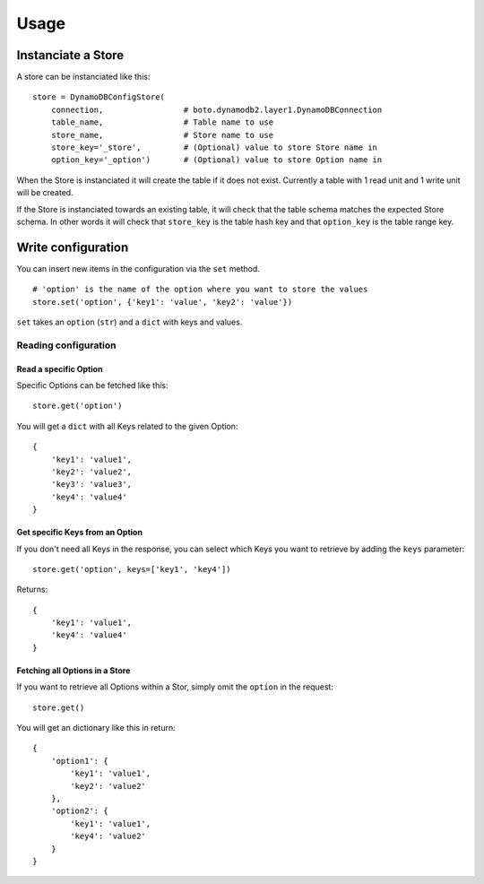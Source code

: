 Usage
=====

Instanciate a Store
-------------------

A store can be instanciated like this:
::

    store = DynamoDBConfigStore(
        connection,                 # boto.dynamodb2.layer1.DynamoDBConnection
        table_name,                 # Table name to use
        store_name,                 # Store name to use
        store_key='_store',         # (Optional) value to store Store name in
        option_key='_option')       # (Optional) value to store Option name in

When the Store is instanciated it will create the table if it does not exist. Currently a table with 1 read unit and 1 write unit will be created.

If the Store is instanciated towards an existing table, it will check that the table schema matches the expected Store schema. In other words it will check that ``store_key`` is the table hash key and that ``option_key`` is the table range key.

Write configuration
-------------------

You can insert new items in the configuration via the ``set`` method.
::

    # 'option' is the name of the option where you want to store the values
    store.set('option', {'key1': 'value', 'key2': 'value'})

``set`` takes an ``option`` (``str``) and a ``dict`` with keys and values.

Reading configuration
~~~~~~~~~~~~~~~~~~~~~

Read a specific Option
""""""""""""""""""""""

Specific Options can be fetched like this:
::

    store.get('option')

You will get a ``dict`` with all Keys related to the given Option:
::

    {
        'key1': 'value1',
        'key2': 'value2',
        'key3': 'value3',
        'key4': 'value4'
    }

Get specific Keys from an Option
""""""""""""""""""""""""""""""""

If you don't need all Keys in the response, you can select which Keys you want to retrieve by adding the ``keys`` parameter:
::

    store.get('option', keys=['key1', 'key4'])

Returns:
::

    {
        'key1': 'value1',
        'key4': 'value4'
    }

Fetching all Options in a Store
"""""""""""""""""""""""""""""""

If you want to retrieve all Options within a Stor, simply omit the ``option`` in the request:
::

    store.get()

You will get an dictionary like this in return:
::

    {
        'option1': {
            'key1': 'value1',
            'key2': 'value2'
        },
        'option2': {
            'key1': 'value1',
            'key4': 'value2'
        }
    }
